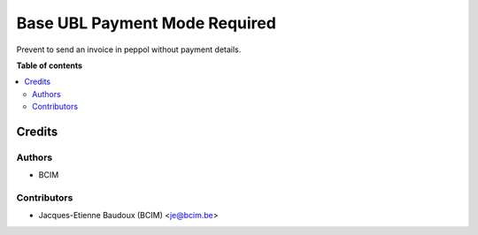 ==============================
Base UBL Payment Mode Required
==============================

Prevent to send an invoice in peppol without payment details.

**Table of contents**

.. contents::
   :local:

Credits
=======

Authors
~~~~~~~

* BCIM

Contributors
~~~~~~~~~~~~

* Jacques-Etienne Baudoux (BCIM) <je@bcim.be>
